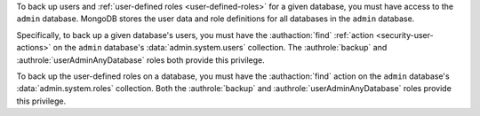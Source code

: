 .. versionchanged:: 2.6

To back up users and :ref:`user-defined roles <user-defined-roles>` for a
given database, you must have access to the ``admin`` database. MongoDB
stores the user data and role definitions for all databases in the
``admin`` database.

Specifically, to back up a given database's users, you must have the
:authaction:`find` :ref:`action <security-user-actions>` on the ``admin``
database's :data:`admin.system.users` collection. The :authrole:`backup`
and :authrole:`userAdminAnyDatabase` roles both provide this privilege.

To back up the user-defined roles on a database, you must have the
:authaction:`find` action on the ``admin`` database's
:data:`admin.system.roles` collection. Both the :authrole:`backup` and
:authrole:`userAdminAnyDatabase` roles provide this privilege.
